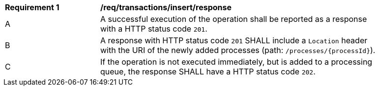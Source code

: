 [[req_transactions_insert_response]]
[width="90%",cols="2,6a"]
|===
^|*Requirement {counter:req-id}* |*/req/transactions/insert/response* 
^|A |A successful execution of the operation shall be reported as a response with a HTTP status code `201`.
^|B |A response with HTTP status code `201` SHALL include a `Location` header with the URI of the newly added processes (path: `/processes/{processId}`).
^|C |If the operation is not executed immediately, but is added to a processing queue, the response SHALL have a HTTP status code `202`.
|===
